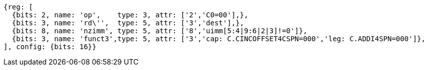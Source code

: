 //c-ciw.adoc

[wavedrom, ,svg]
....
{reg: [
  {bits: 2, name: 'op',    type: 3, attr: ['2','C0=00'],},
  {bits: 3, name: 'rd\'',  type: 5, attr: ['3','dest'],},
  {bits: 8, name: 'nzimm', type: 5, attr: ['8','uimm[5:4|9:6|2|3]!=0']},
  {bits: 3, name: 'funct3',type: 5, attr: ['3','cap: C.CINCOFFSET4CSPN=000','leg: C.ADDI4SPN=000']},
], config: {bits: 16}}
....
